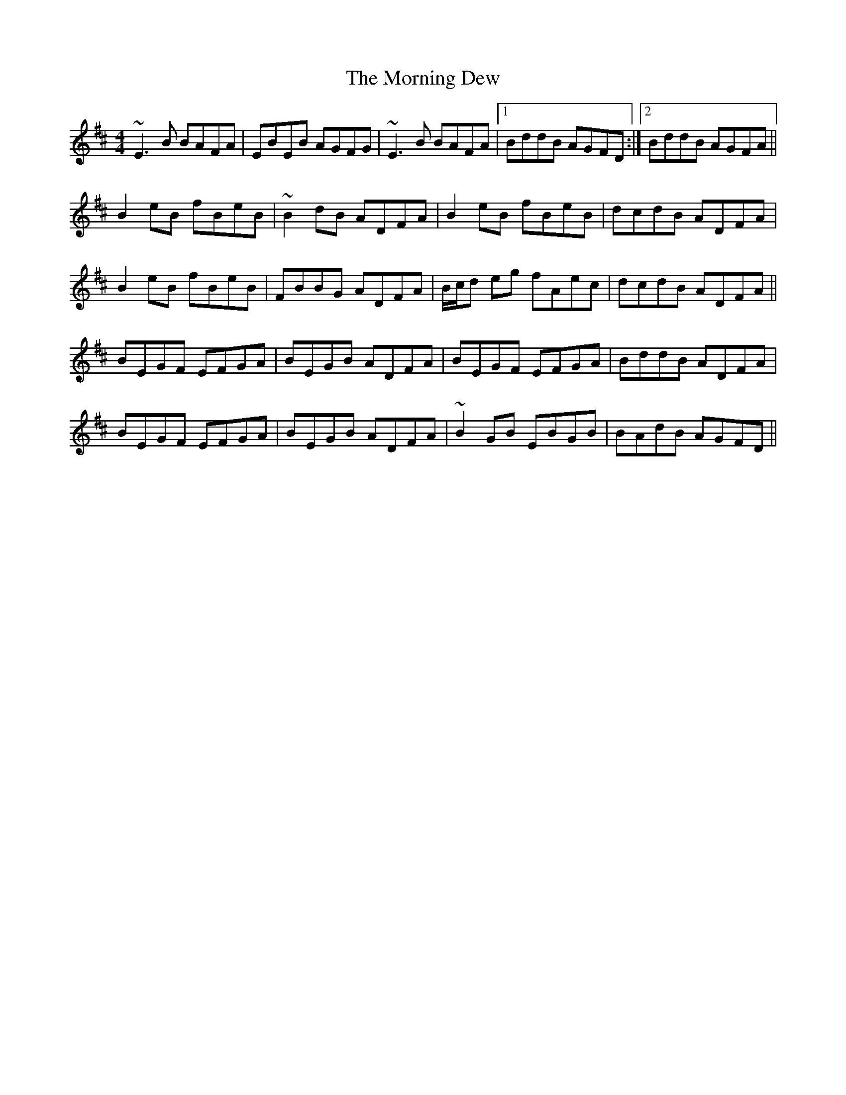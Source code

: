 X: 27710
T: Morning Dew, The
R: reel
M: 4/4
K: Edorian
~E3 B BAFA|EBEB AGFG|~E3 B BAFA|1 BddB AGFD:|2 BddB AGFA||
B2 eB fBeB|~B2 dB ADFA|B2 eB fBeB|dcdB ADFA|
B2 eB fBeB|FBBG ADFA|B/c/d eg fAec|dcdB ADFA||
BEGF EFGA|BEGB ADFA|BEGF EFGA|BddB ADFA|
BEGF EFGA|BEGB ADFA|~B2 GB EBGB|BAdB AGFD||

